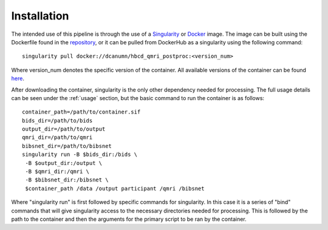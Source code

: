 .. HBCD_CBRAIN_PROCESSING documentation master file, created by
   sphinx-quickstart on Wed Jun  5 10:48:12 2024.
   You can adapt this file completely to your liking, but it should at least
   contain the root `toctree` directive.

Installation
============

The intended use of this pipeline is through the use of a `Singularity <https://docs.sylabs.io/guides/3.7/user-guide/index.html>`_  or `Docker <https://docs.docker.com/get-started/>`_
image. The image can be built using the Dockerfile found in the `repository <https://github.com/erikglee/hbcd_qmri_postproc>`_,
or it can be pulled from DockerHub as a singularity using the following command: ::
    
        singularity pull docker://dcanumn/hbcd_qmri_postproc:<version_num>

Where version_num denotes the specific version of the container. All available
versions of the container can be found `here <https://hub.docker.com/r/dcanumn/hbcd_qmri_postproc/tags>`_.

After downloading the container, singularity is the only other dependency needed
for processing. The full usage details can be seen under the :ref:`usage` section, but
the basic command to run the container is as follows: ::
    
        container_path=/path/to/container.sif
        bids_dir=/path/to/bids
        output_dir=/path/to/output
        qmri_dir=/path/to/qmri
        bibsnet_dir=/path/to/bibsnet
        singularity run -B $bids_dir:/bids \
         -B $output_dir:/output \
         -B $qmri_dir:/qmri \
         -B $bibsnet_dir:/bibsnet \
         $container_path /data /output participant /qmri /bibsnet

Where "singularity run" is first followed by specific commands for singularity.
In this case it is a series of "bind" commands that will give singularity
access to the necessary directories needed for processing. This is followed
by the path to the container and then the arguments for the primary script
to be ran by the container.